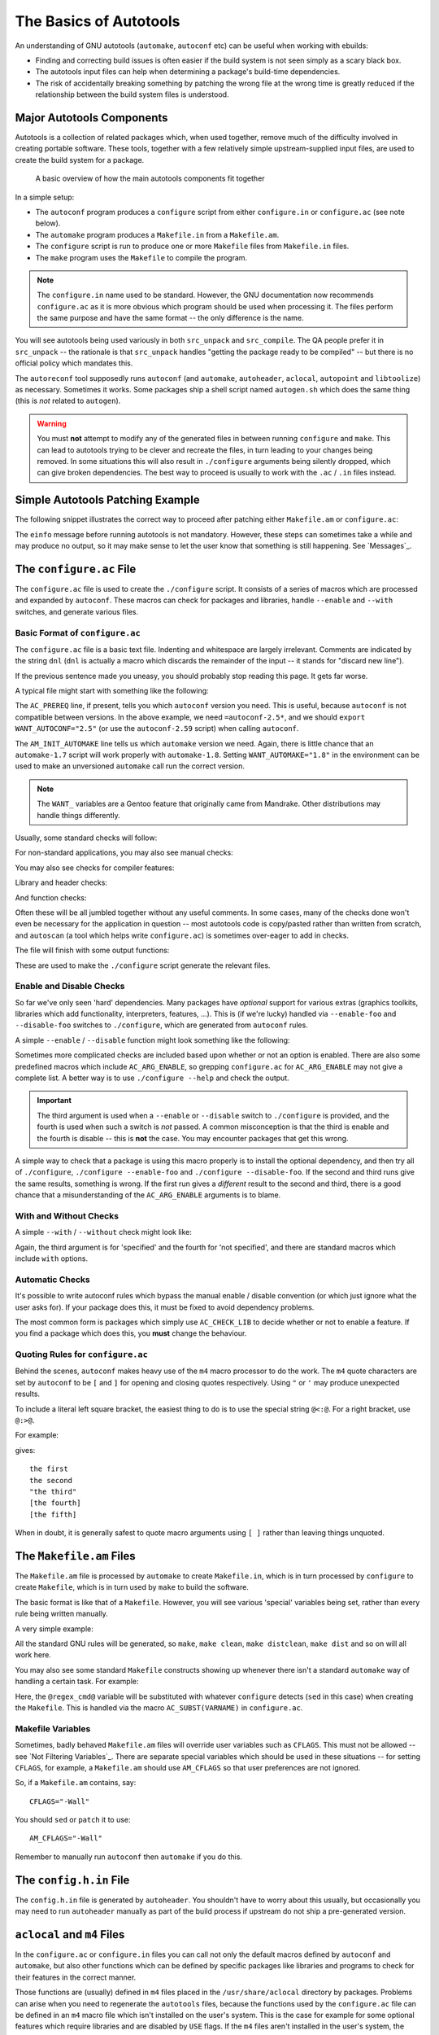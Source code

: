 The Basics of Autotools
=======================

.. Todo:: This is too long for `General Concepts`_. It needs to be split up and
  moved somewhere, either to a top-level of its own or into `Appendices`_.

An understanding of GNU autotools (``automake``, ``autoconf`` etc) can be useful
when working with ebuilds:

* Finding and correcting build issues is often easier if the build system is
  not seen simply as a scary black box.
* The autotools input files can help when determining a package's build-time
  dependencies.
* The risk of accidentally breaking something by patching the wrong file at the
  wrong time is greatly reduced if the relationship between the build system
  files is understood.

Major Autotools Components
--------------------------

Autotools is a collection of related packages which, when used together, remove
much of the difficulty involved in creating portable software. These tools,
together with a few relatively simple upstream-supplied input files, are used to
create the build system for a package.

.. figure:: diagram.png
    :alt: How autotools fits together

    A basic overview of how the main autotools components fit together

In a simple setup:

* The ``autoconf`` program produces a ``configure`` script from either
  ``configure.in`` or ``configure.ac`` (see note below).
* The ``automake`` program produces a ``Makefile.in`` from a ``Makefile.am``.
* The ``configure`` script is run to produce one or more ``Makefile`` files from
  ``Makefile.in`` files.
* The ``make`` program uses the ``Makefile`` to compile the program.


.. Note:: The ``configure.in`` name used to be standard. However, the GNU
  documentation now recommends ``configure.ac`` as it is more obvious which
  program should be used when processing it. The files perform the same purpose
  and have the same format -- the only difference is the name.

You will see autotools being used variously in both ``src_unpack`` and
``src_compile``. The QA people prefer it in ``src_unpack`` -- the rationale is
that ``src_unpack`` handles "getting the package ready to be compiled" -- but
there is no official policy which mandates this.

The ``autoreconf`` tool supposedly runs ``autoconf`` (and ``automake``,
``autoheader``, ``aclocal``, ``autopoint`` and ``libtoolize``) as necessary.
Sometimes it works. Some packages ship a shell script named ``autogen.sh`` which
does the same thing (this is *not* related to ``autogen``).

.. Warning:: You must **not** attempt to modify any of the generated files in
    between running ``configure`` and ``make``. This can lead to autotools
    trying to be clever and recreate the files, in turn leading to your changes
    being removed. In some situations this will also result in ``./configure``
    arguments being silently dropped, which can give broken dependencies.
    The best way to proceed is usually to work with the ``.ac`` / ``.in`` files
    instead.

Simple Autotools Patching Example
---------------------------------

The following snippet illustrates the correct way to proceed after patching
either ``Makefile.am`` or ``configure.ac``:

.. CODESAMPLE patching-1.ebuild

The ``einfo`` message before running autotools is not mandatory. However, these
steps can sometimes take a while and may produce no output, so it may make sense
to let the user know that something is still happening. See `Messages`_.

The ``configure.ac`` File
-------------------------

The ``configure.ac`` file is used to create the ``./configure`` script. It
consists of a series of macros which are processed and expanded by ``autoconf``.
These macros can check for packages and libraries, handle ``--enable`` and
``--with`` switches, and generate various files.

Basic Format of ``configure.ac``
''''''''''''''''''''''''''''''''

The ``configure.ac`` file is a basic text file. Indenting and whitespace are
largely irrelevant. Comments are indicated by the string ``dnl`` (``dnl`` is
actually a macro which discards the remainder of the input -- it stands for
"discard new line").

If the previous sentence made you uneasy, you should probably stop reading this
page. It gets far worse.

A typical file might start with something like the following:

.. CODESAMPLE autoconf-1.txt

The ``AC_PREREQ`` line, if present, tells you which ``autoconf`` version you
need. This is useful, because ``autoconf`` is not compatible between versions.
In the above example, we need ``=autoconf-2.5*``, and we should
``export WANT_AUTOCONF="2.5"`` (or use the ``autoconf-2.59`` script) when calling
``autoconf``.

The ``AM_INIT_AUTOMAKE`` line tells us which ``automake`` version we need.
Again, there is little chance that an ``automake-1.7`` script will work properly
with ``automake-1.8``. Setting ``WANT_AUTOMAKE="1.8"`` in the environment can be
used to make an unversioned ``automake`` call run the correct version.

.. Note:: The ``WANT_`` variables are a Gentoo feature that originally came from
  Mandrake. Other distributions may handle things differently.

Usually, some standard checks will follow:

.. CODESAMPLE autoconf-2.txt

For non-standard applications, you may also see manual checks:

.. CODESAMPLE autoconf-3.txt

You may also see checks for compiler features:

.. CODESAMPLE autoconf-4.txt

Library and header checks:

.. CODESAMPLE autoconf-5.txt

And function checks:

.. CODESAMPLE autoconf-6.txt

Often these will be all jumbled together without any useful comments. In some
cases, many of the checks done won't even be necessary for the application in
question -- most autotools code is copy/pasted rather than written from scratch,
and ``autoscan`` (a tool which helps write ``configure.ac``) is sometimes
over-eager to add in checks.

The file will finish with some output functions:

.. CODESAMPLE autoconf-7.txt

These are used to make the ``./configure`` script generate the relevant files.

Enable and Disable Checks
'''''''''''''''''''''''''

So far we've only seen 'hard' dependencies. Many packages have *optional*
support for various extras (graphics toolkits, libraries which add
functionality, interpreters, features, ...). This is (if we're lucky) handled
via ``--enable-foo`` and ``--disable-foo`` switches to ``./configure``, which
are generated from ``autoconf`` rules.

A simple ``--enable`` / ``--disable`` function might look something like the
following:

.. CODESAMPLE autoconf-8.txt

Sometimes more complicated checks are included based upon whether or not an
option is enabled. There are also some predefined macros which include
``AC_ARG_ENABLE``, so grepping ``configure.ac`` for ``AC_ARG_ENABLE`` may not
give a complete list. A better way is to use ``./configure --help`` and check
the output.

.. Important:: The third argument is used when a ``--enable`` or ``--disable``
    switch to ``./configure`` is provided, and the fourth is used when such a
    switch is *not* passed. A common misconception is that the third is enable
    and the fourth is disable -- this is **not** the case. You may encounter
    packages that get this wrong.

A simple way to check that a package is using this macro properly is to
install the optional dependency, and then try all of ``./configure``,
``./configure --enable-foo`` and ``./configure --disable-foo``. If the second
and third runs give the same results, something is wrong. If the first run gives
a *different* result to the second and third, there is a good chance that a
misunderstanding of the ``AC_ARG_ENABLE`` arguments is to blame.

With and Without Checks
'''''''''''''''''''''''

A simple ``--with`` / ``--without`` check might look like:

.. CODESAMPLE autoconf-9.txt

Again, the third argument is for 'specified' and the fourth for 'not specified',
and there are standard macros which include ``with`` options.

Automatic Checks
''''''''''''''''

It's possible to write autoconf rules which bypass the manual enable / disable
convention (or which just ignore what the user asks for). If your package does
this, it must be fixed to avoid dependency problems.

The most common form is packages which simply use ``AC_CHECK_LIB`` to decide
whether or not to enable a feature. If you find a package which does this, you
**must** change the behaviour.

Quoting Rules for ``configure.ac``
''''''''''''''''''''''''''''''''''

Behind the scenes, ``autoconf`` makes heavy use of the ``m4`` macro processor to
do the work. The ``m4`` quote characters are set by ``autoconf`` to be ``[`` and
``]`` for opening and closing quotes respectively. Using ``"`` or ``'`` may
produce unexpected results.

To include a literal left square bracket, the easiest thing to do is to use the
special string ``@<:@``. For a right bracket, use ``@:>@``.

For example:

.. CODESAMPLE quoting-1.txt

gives: ::

    the first
    the second
    "the third"
    [the fourth]
    [the fifth]

When in doubt, it is generally safest to quote macro arguments using ``[ ]``
rather than leaving things unquoted.

The ``Makefile.am`` Files
-------------------------

The ``Makefile.am`` file is processed by ``automake`` to create ``Makefile.in``,
which is in turn processed by ``configure`` to create ``Makefile``, which is in
turn used by ``make`` to build the software.

The basic format is like that of a ``Makefile``. However, you will see various
'special' variables being set, rather than every rule being written manually.

A very simple example:

.. CODESAMPLE automake-1.txt

All the standard GNU rules will be generated, so ``make``, ``make clean``,
``make distclean``, ``make dist`` and so on will all work here.

You may also see some standard ``Makefile`` constructs showing up whenever there
isn't a standard ``automake`` way of handling a certain task. For example:

.. CODESAMPLE automake-2.txt

Here, the ``@regex_cmd@`` variable will be substituted with whatever
``configure`` detects (``sed`` in this case) when creating the ``Makefile``.
This is handled via the macro ``AC_SUBST(VARNAME)`` in ``configure.ac``.

Makefile Variables
''''''''''''''''''

Sometimes, badly behaved ``Makefile.am`` files will override user variables such
as ``CFLAGS``. This must not be allowed -- see `Not Filtering Variables`_. There
are separate special variables which should be used in these situations -- for
setting ``CFLAGS``, for example, a ``Makefile.am`` should use ``AM_CFLAGS`` so
that user preferences are not ignored.

So, if a ``Makefile.am`` contains, say: ::

    CFLAGS="-Wall"

You should ``sed`` or ``patch`` it to use: ::

    AM_CFLAGS="-Wall"

Remember to manually run ``autoconf`` then ``automake`` if you do this.

The ``config.h.in`` File
------------------------

The ``config.h.in`` file is generated by ``autoheader``. You shouldn't have to
worry about this usually, but occasionally you may need to run ``autoheader``
manually as part of the build process if upstream do not ship a pre-generated
version.

``aclocal`` and ``m4`` Files
----------------------------

In the ``configure.ac`` or ``configure.in`` files you can call not only the
default macros defined by ``autoconf`` and ``automake``, but also other
functions which can be defined by specific packages like libraries and programs
to check for their features in the correct manner.

Those functions are (usually) defined in ``m4`` files placed in
the ``/usr/share/aclocal`` directory by packages. Problems can arise when you
need to regenerate the ``autotools`` files, because the functions used by the
``configure.ac`` file can be defined in an ``m4`` macro file which isn't
installed on the user's system. This is the case for example for some optional
features which require libraries and are disabled by ``USE`` flags. If the
``m4`` files aren't installed in the user's system, the ``autoconf`` step will
fail.

To resolve this, most packages just ship the ``m4`` macro files needed for their
``configure.ac`` in an ``m4`` subdirectory in the source package. Unfortunately,
not all ``m4`` directories are complete, even if they are present.

In those cases you need to find out the ``m4`` file, usually installed by the
dependency in ``/usr/share/aclocal``, and make sure that the ``src_unpack``
stage both makes available those files to the autotools and calls ``aclocal`` to
recreate the ``aclocal.m4`` file which is used by ``autoconf`` when creating the
configure script.

Usually it's more than one ``m4`` file which is missing, so you probably want to
package them in a tarball, and add it to ``SRC_URI``. After making sure that the
tarball is extracted somewhere in ``${WORKDIR}`` (say, in a ``gentoo-m4``
directory), you usually have two general ways to handle those macro files, one
for packages which ships with an incomplete ``m4`` directory and one for
packages which ships without the ``m4`` directory.

In the first case you usually want to do something like:

.. CODESAMPLE aclocal-1.ebuild

and so on. In the second case you can simplify it in this way:

.. CODESAMPLE aclocal-2.ebuild

without need to copy the files.

It's always better inform upstream when the needed ``m4`` files are missing in
the distribution, asking them to add all the needed files in the source tarball
to avoid version conflicts if the macro changes.

Libtool
-------

.. Todo:: Stuff about libtool, libtoolize, elibtoolize, libtool.eclass. Which I
  know almost nothing about... Yay!

Further Autotools Reading
-------------------------

For more details on autotools:

* The book "GNU Autoconf, Automake and Libtool" by Gary V. Vaughan, Ben
  Elliston, Tom Tromey  and Ian Lance Taylor   (often called "The Autobook")
  provides a good but somewhat outdated description of autotools. It is
  `freely available online <http://sources.redhat.com/autobook/>`_.

* The GNU documentation for the various autotools components is of varying
  quality and completeness:

  + `GNU automake Manual
    <http://www.gnu.org/software/automake/manual/automake.html>`_
  + `GNU autoconf Manual <http://www.gnu.org/software/autoconf/manual/>`_
  + `GNU libtool Manual <http://www.gnu.org/software/libtool/manual.html>`_
  + `GNU m4 Manual <http://www.gnu.org/software/m4/manual/m4.html>`_

* There are some good overview lectures available online. `These slides
  <http://vipe.technion.ac.il/~shlomif/lecture/Autotools/slides/>`_ are one
  example.

.. vim: set ft=glep tw=80 sw=4 et spell spelllang=en : ..
